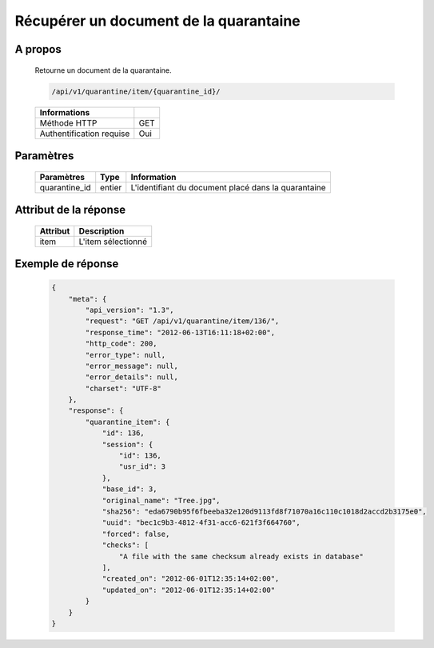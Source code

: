 Récupérer un document de la quarantaine
=======================================

A propos
--------

  Retourne un document de la quarantaine.

  .. code-block:: bash

    /api/v1/quarantine/item/{quarantine_id}/

  ========================== =====
   Informations
  ========================== =====
   Méthode HTTP               GET
   Authentification requise   Oui
  ========================== =====

Paramètres
----------

  ======================== ============== =============
   Paramètres               Type           Information
  ======================== ============== =============
   quarantine_id            entier         L'identifiant du document placé dans la quarantaine
  ======================== ============== =============

Attribut de la réponse
----------------------

  ============== ================================
   Attribut       Description
  ============== ================================
   item           L'item sélectionné
  ============== ================================

Exemple de réponse
------------------

  .. code-block:: javascript

    {
        "meta": {
            "api_version": "1.3",
            "request": "GET /api/v1/quarantine/item/136/",
            "response_time": "2012-06-13T16:11:18+02:00",
            "http_code": 200,
            "error_type": null,
            "error_message": null,
            "error_details": null,
            "charset": "UTF-8"
        },
        "response": {
            "quarantine_item": {
                "id": 136,
                "session": {
                    "id": 136,
                    "usr_id": 3
                },
                "base_id": 3,
                "original_name": "Tree.jpg",
                "sha256": "eda6790b95f6fbeeba32e120d9113fd8f71070a16c110c1018d2accd2b3175e0",
                "uuid": "bec1c9b3-4812-4f31-acc6-621f3f664760",
                "forced": false,
                "checks": [
                    "A file with the same checksum already exists in database"
                ],
                "created_on": "2012-06-01T12:35:14+02:00",
                "updated_on": "2012-06-01T12:35:14+02:00"
            }
        }
    }
